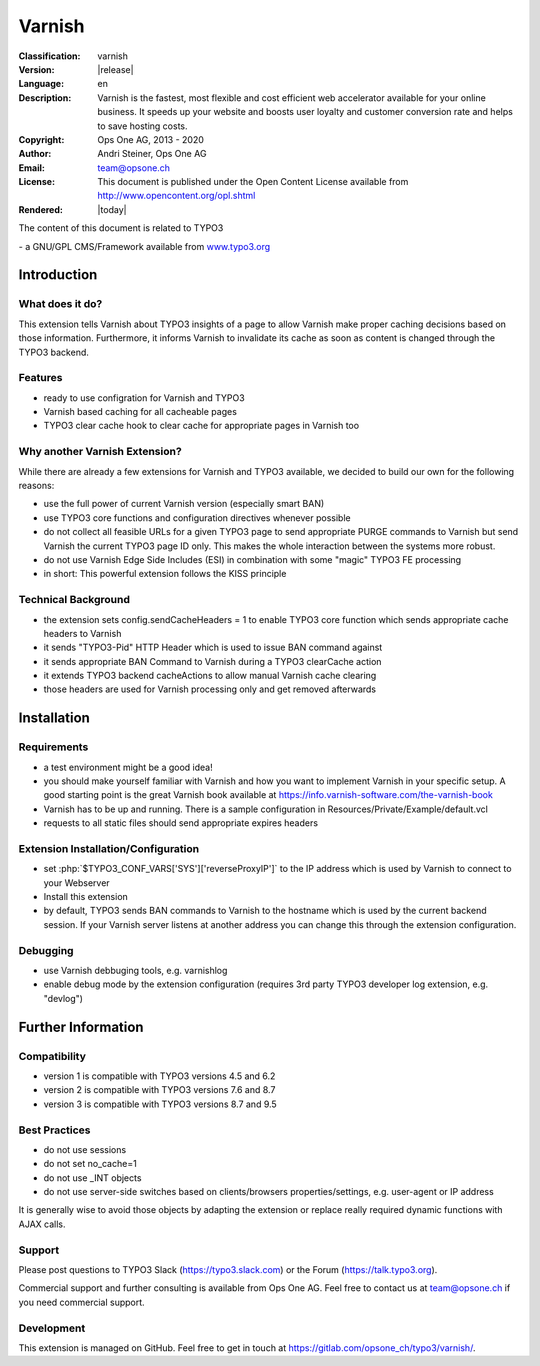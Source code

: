 .. _start:

=============================================================
Varnish
=============================================================

:Classification:
	varnish

:Version:
	|release|

:Language:
	en

:Description:
	Varnish is the fastest, most flexible and cost efficient web accelerator available for your online business. It speeds up your website and boosts user loyalty and customer conversion rate and helps to save hosting costs.

:Copyright:
	Ops One AG, 2013 - 2020

:Author:
	Andri Steiner, Ops One AG

:Email:
	team@opsone.ch

:License:
	This document is published under the Open Content License
	available from http://www.opencontent.org/opl.shtml

:Rendered:
	|today|

The content of this document is related to TYPO3

\- a GNU/GPL CMS/Framework available from `www.typo3.org <http://www.typo3.org/>`_

Introduction
-------------------------------------------------------------


What does it do?
^^^^^^^^^^^^^^^^^^^^^^^^^^^^^^^^^^^^^^^^^^^^^^^^^^^^^^^^^^^^^

This extension tells Varnish about TYPO3 insights of a page to allow Varnish
make proper caching decisions based on those information. Furthermore, it
informs Varnish to invalidate its cache as soon as content is changed through
the TYPO3 backend.


Features
^^^^^^^^^^^^^^^^^^^^^^^^^^^^^^^^^^^^^^^^^^^^^^^^^^^^^^^^^^^^^

- ready to use configration for Varnish and TYPO3
- Varnish based caching for all cacheable pages
- TYPO3 clear cache hook to clear cache for appropriate pages in Varnish too


Why another Varnish Extension?
^^^^^^^^^^^^^^^^^^^^^^^^^^^^^^^^^^^^^^^^^^^^^^^^^^^^^^^^^^^^^

While there are already a few extensions for Varnish and TYPO3 available, we
decided to build our own for the following reasons:


- use the full power of current Varnish version (especially smart BAN)
- use TYPO3 core functions and configuration directives whenever possible
- do not collect all feasible URLs for a given TYPO3 page to send appropriate
  PURGE commands to Varnish but send Varnish the current TYPO3 page ID only. This makes the whole interaction between the systems more robust.
- do not use Varnish Edge Side Includes (ESI) in combination with some "magic"
  TYPO3 FE processing
- in short: This powerful extension follows the KISS principle


Technical Background
^^^^^^^^^^^^^^^^^^^^^^^^^^^^^^^^^^^^^^^^^^^^^^^^^^^^^^^^^^^^^

- the extension sets config.sendCacheHeaders = 1 to enable TYPO3 core function which sends
  appropriate cache headers to Varnish
- it sends "TYPO3-Pid" HTTP Header which is used to issue BAN command against
- it sends appropriate BAN Command to Varnish during a TYPO3 clearCache action
- it extends TYPO3 backend cacheActions to allow manual Varnish cache clearing
- those headers are used for Varnish processing only and get removed afterwards


Installation
-------------------------------------------------------------


Requirements
^^^^^^^^^^^^^^^^^^^^^^^^^^^^^^^^^^^^^^^^^^^^^^^^^^^^^^^^^^^^^

- a test environment might be a good idea!
- you should make yourself familiar with Varnish and how you want to
  implement Varnish in your specific setup. A good starting point is the
  great Varnish book available at https://info.varnish-software.com/the-varnish-book
- Varnish has to be up and running. There is a sample configuration in Resources/Private/Example/default.vcl
- requests to all static files should send appropriate expires headers


Extension Installation/Configuration
^^^^^^^^^^^^^^^^^^^^^^^^^^^^^^^^^^^^^^^^^^^^^^^^^^^^^^^^^^^^^

- set :php:`$TYPO3_CONF_VARS['SYS']['reverseProxyIP']` to the IP address
  which is used by Varnish to connect to your Webserver
- Install this extension
- by default, TYPO3 sends BAN commands to Varnish to the hostname which is used
  by the current backend session. If your Varnish server listens at another
  address you can change this through the extension configuration.


Debugging
^^^^^^^^^^^^^^^^^^^^^^^^^^^^^^^^^^^^^^^^^^^^^^^^^^^^^^^^^^^^^

- use Varnish debbuging tools, e.g. varnishlog
- enable debug mode by the extension configuration (requires 3rd party
  TYPO3 developer log extension, e.g. "devlog")



Further Information
-------------------------------------------------------------


Compatibility
^^^^^^^^^^^^^^^^^^^^^^^^^^^^^^^^^^^^^^^^^^^^^^^^^^^^^^^^^^^^^

- version 1 is compatible with TYPO3 versions 4.5 and 6.2
- version 2 is compatible with TYPO3 versions 7.6 and 8.7
- version 3 is compatible with TYPO3 versions 8.7 and 9.5


Best Practices
^^^^^^^^^^^^^^^^^^^^^^^^^^^^^^^^^^^^^^^^^^^^^^^^^^^^^^^^^^^^^

- do not use sessions
- do not set no_cache=1
- do not use _INT objects
- do not use server-side switches based on clients/browsers properties/settings, e.g. user-agent
  or IP address

It is generally wise to avoid those objects by adapting the
extension or replace really required dynamic functions with
AJAX calls.


Support
^^^^^^^^^^^^^^^^^^^^^^^^^^^^^^^^^^^^^^^^^^^^^^^^^^^^^^^^^^^^^

Please post questions to TYPO3 Slack (https://typo3.slack.com) or the Forum (https://talk.typo3.org).

Commercial support and further consulting is available from Ops One AG.
Feel free to contact us at team@opsone.ch if you need commercial support.


Development
^^^^^^^^^^^^^^^^^^^^^^^^^^^^^^^^^^^^^^^^^^^^^^^^^^^^^^^^^^^^^

This extension is managed on GitHub. Feel free to get in touch at
https://gitlab.com/opsone_ch/typo3/varnish/.

